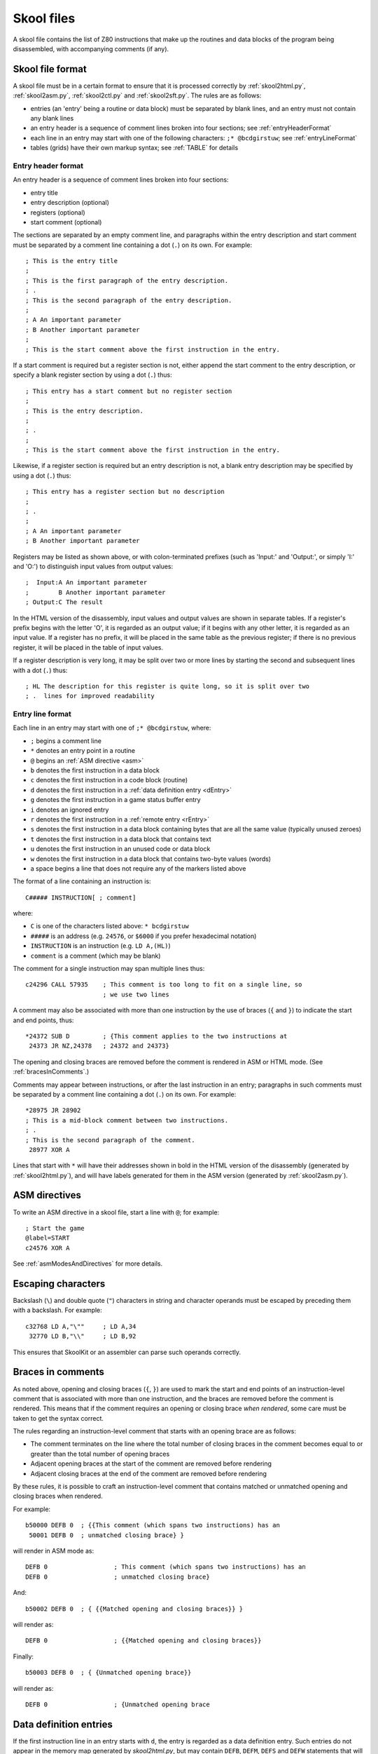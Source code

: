 .. _skoolFiles:

Skool files
===========
A skool file contains the list of Z80 instructions that make up the routines
and data blocks of the program being disassembled, with accompanying comments
(if any).

.. _skoolFileFormat:

Skool file format
-----------------
A skool file must be in a certain format to ensure that it is processed
correctly by :ref:`skool2html.py`, :ref:`skool2asm.py`, :ref:`skool2ctl.py` and
:ref:`skool2sft.py`. The rules are as follows:

* entries (an 'entry' being a routine or data block) must be separated by
  blank lines, and an entry must not contain any blank lines

* an entry header is a sequence of comment lines broken into four sections;
  see :ref:`entryHeaderFormat`

* each line in an entry may start with one of the following characters:
  ``;* @bcdgirstuw``; see :ref:`entryLineFormat`

* tables (grids) have their own markup syntax; see :ref:`TABLE` for details

.. _entryHeaderFormat:

Entry header format
^^^^^^^^^^^^^^^^^^^
An entry header is a sequence of comment lines broken into four sections:

* entry title
* entry description (optional)
* registers (optional)
* start comment (optional)

The sections are separated by an empty comment line, and paragraphs within
the entry description and start comment must be separated by a comment line
containing a dot (``.``) on its own. For example::

  ; This is the entry title
  ;
  ; This is the first paragraph of the entry description.
  ; .
  ; This is the second paragraph of the entry description.
  ;
  ; A An important parameter
  ; B Another important parameter
  ;
  ; This is the start comment above the first instruction in the entry.

If a start comment is required but a register section is not, either append the
start comment to the entry description, or specify a blank register section by
using a dot (``.``) thus::

  ; This entry has a start comment but no register section
  ;
  ; This is the entry description.
  ;
  ; .
  ;
  ; This is the start comment above the first instruction in the entry.

Likewise, if a register section is required but an entry description is not, a
blank entry description may be specified by using a dot (``.``) thus::

  ; This entry has a register section but no description
  ;
  ; .
  ;
  ; A An important parameter
  ; B Another important parameter

Registers may be listed as shown above, or with colon-terminated prefixes
(such as 'Input:' and 'Output:', or simply 'I:' and 'O:') to distinguish
input values from output values::

  ;  Input:A An important parameter
  ;        B Another important parameter
  ; Output:C The result

In the HTML version of the disassembly, input values and output values are
shown in separate tables. If a register's prefix begins with the letter 'O',
it is regarded as an output value; if it begins with any other letter, it is
regarded as an input value. If a register has no prefix, it will be placed in
the same table as the previous register; if there is no previous register, it
will be placed in the table of input values.

If a register description is very long, it may be split over two or more lines
by starting the second and subsequent lines with a dot (``.``) thus::

  ; HL The description for this register is quite long, so it is split over two
  ; .  lines for improved readability

.. _entryLineFormat:

Entry line format
^^^^^^^^^^^^^^^^^
Each line in an entry may start with one of ``;* @bcdgirstuw``, where:

* ``;`` begins a comment line
* ``*`` denotes an entry point in a routine
* ``@`` begins an :ref:`ASM directive <asm>`
* ``b`` denotes the first instruction in a data block
* ``c`` denotes the first instruction in a code block (routine)
* ``d`` denotes the first instruction in a
  :ref:`data definition entry <dEntry>`
* ``g`` denotes the first instruction in a game status buffer entry
* ``i`` denotes an ignored entry
* ``r`` denotes the first instruction in a :ref:`remote entry <rEntry>`
* ``s`` denotes the first instruction in a data block containing bytes that
  are all the same value (typically unused zeroes)
* ``t`` denotes the first instruction in a data block that contains text
* ``u`` denotes the first instruction in an unused code or data block
* ``w`` denotes the first instruction in a data block that contains two-byte
  values (words)
* a space begins a line that does not require any of the markers listed above

The format of a line containing an instruction is::

  C##### INSTRUCTION[ ; comment]

where:

* ``C`` is one of the characters listed above: ``* bcdgirstuw``
* ``#####`` is an address (e.g. ``24576``, or ``$6000`` if you prefer
  hexadecimal notation)
* ``INSTRUCTION`` is an instruction (e.g. ``LD A,(HL)``)
* ``comment`` is a comment (which may be blank)

The comment for a single instruction may span multiple lines thus::

  c24296 CALL 57935    ; This comment is too long to fit on a single line, so
                       ; we use two lines

A comment may also be associated with more than one instruction by the use of
braces (``{`` and ``}``) to indicate the start and end points, thus::

  *24372 SUB D         ; {This comment applies to the two instructions at
   24373 JR NZ,24378   ; 24372 and 24373}

The opening and closing braces are removed before the comment is rendered in
ASM or HTML mode. (See :ref:`bracesInComments`.)

Comments may appear between instructions, or after the last instruction in an
entry; paragraphs in such comments must be separated by a comment line
containing a dot (``.``) on its own. For example::

  *28975 JR 28902
  ; This is a mid-block comment between two instructions.
  ; .
  ; This is the second paragraph of the comment.
   28977 XOR A

Lines that start with ``*`` will have their addresses shown in bold in the
HTML version of the disassembly (generated by :ref:`skool2html.py`), and will
have labels generated for them in the ASM version (generated by
:ref:`skool2asm.py`).

.. _asm:

ASM directives
--------------
To write an ASM directive in a skool file, start a line with ``@``; for
example::

  ; Start the game
  @label=START
  c24576 XOR A

See :ref:`asmModesAndDirectives` for more details.

Escaping characters
-------------------
Backslash (``\``) and double quote (``"``) characters in string and character
operands must be escaped by preceding them with a backslash. For example::

  c32768 LD A,"\""     ; LD A,34
   32770 LD B,"\\"     ; LD B,92

This ensures that SkoolKit or an assembler can parse such operands correctly.

.. _bracesInComments:

Braces in comments
------------------
As noted above, opening and closing braces (``{``, ``}``) are used to mark the
start and end points of an instruction-level comment that is associated with
more than one instruction, and the braces are removed before the comment is
rendered. This means that if the comment requires an opening or closing brace
`when rendered`, some care must be taken to get the syntax correct.

The rules regarding an instruction-level comment that starts with an opening
brace are as follows:

* The comment terminates on the line where the total number of closing braces
  in the comment becomes equal to or greater than the total number of opening
  braces
* Adjacent opening braces at the start of the comment are removed before
  rendering
* Adjacent closing braces at the end of the comment are removed before
  rendering

By these rules, it is possible to craft an instruction-level comment that
contains matched or unmatched opening and closing braces when rendered.

For example::

  b50000 DEFB 0  ; {{This comment (which spans two instructions) has an
   50001 DEFB 0  ; unmatched closing brace} }

will render in ASM mode as::

  DEFB 0                  ; This comment (which spans two instructions) has an
  DEFB 0                  ; unmatched closing brace}

And::

  b50002 DEFB 0  ; { {{Matched opening and closing braces}} }

will render as::

  DEFB 0                  ; {{Matched opening and closing braces}}

Finally::

  b50003 DEFB 0  ; { {Unmatched opening brace}}

will render as::

  DEFB 0                  ; {Unmatched opening brace

.. _dEntry:

Data definition entries
-----------------------
If the first instruction line in an entry starts with ``d``, the entry is
regarded as a data definition entry. Such entries do not appear in the memory
map generated by `skool2html.py`, but may contain ``DEFB``, ``DEFM``, ``DEFS``
and ``DEFW`` statements that will be used to insert data into the memory
snapshot.

For example::

  ; The eight bytes of code in this routine are also used as UDG data.
  ; .
  ; #HTML(#UDG44919)
  c44919 LD DE,46572   ;
   44922 CP 200        ;
   44924 JP 45429      ;

  d44919 DEFB 17,236,181,254,200,195,117,177

If this data definition entry were not present, the memory snapshot would
contain zeroes at addresses 44919-44926, and the image created by the ``#UDG``
macro would be blank. The reason for this is that by default, the skool file
parser does not convert assembly language instructions into byte values.
However, this behaviour can be changed by using the :ref:`assemble` directive.

.. note::
   Data definition entries are deprecated since version 6.3. Use the
   :ref:`defb`, :ref:`defs` and :ref:`defw` directives instead.

.. _rEntry:

Remote entries
--------------
If the first instruction line in an entry starts with ``r``, the entry is
regarded as a remote entry. Such entries do not appear in the memory map
generated by `skool2html.py`, but they enable ``JR``, ``JP`` and ``CALL``
instructions to be hyperlinked to entries defined in other skool files.

For example::

  r26880 main

This entry, if it were present in a secondary skool file, would enable any
``JR``, ``JP`` and ``CALL`` instruction with 26880 as the operand to be
hyperlinked to that routine in the main disassembly (the entry for which should
be defined in the main skool file).

If the desired target of the hyperlink is an entry point within a routine that
is defined in another skool file (as opposed to the address of the routine
itself), both the routine address and the entry point address should be
declared in the remote entry. For example::

  r29012 main
   29015

This enables hyperlinks to 29015 in the main disassembly, which is an entry
point in the routine at 29012. It also enables the :ref:`r` macro to create
hyperlinks to remote entry points using the short form::

  #R29015@main

instead of the longer form (which would be required if the remote entry were
not defined)::

  #R29012@main#29015(29015)

Revision history
----------------
+---------+-----------------------------------------------------------------+
| Version | Changes                                                         |
+=========+=================================================================+
| 4.3     | Added support for the start comment in entry headers; an ASM    |
|         | directive can be declared by starting a line with ``@``         |
+---------+-----------------------------------------------------------------+
| 4.2     | Added support for splitting register descriptions over multiple |
|         | lines                                                           |
+---------+-----------------------------------------------------------------+
| 3.7     | Added support for binary numbers; added the ``s`` block type    |
+---------+-----------------------------------------------------------------+
| 3.1.2   | Added support for 'Input' and 'Output' prefixes in register     |
|         | sections                                                        |
+---------+-----------------------------------------------------------------+
| 2.4     | Added the ability to separate paragraphs and specify a blank    |
|         | entry description by using a dot (``.``) on a line of its own   |
+---------+-----------------------------------------------------------------+
| 2.1     | Added support for hexadecimal numbers                           |
+---------+-----------------------------------------------------------------+
| 2.0     | Added support for data definition entries and remote entries    |
+---------+-----------------------------------------------------------------+
